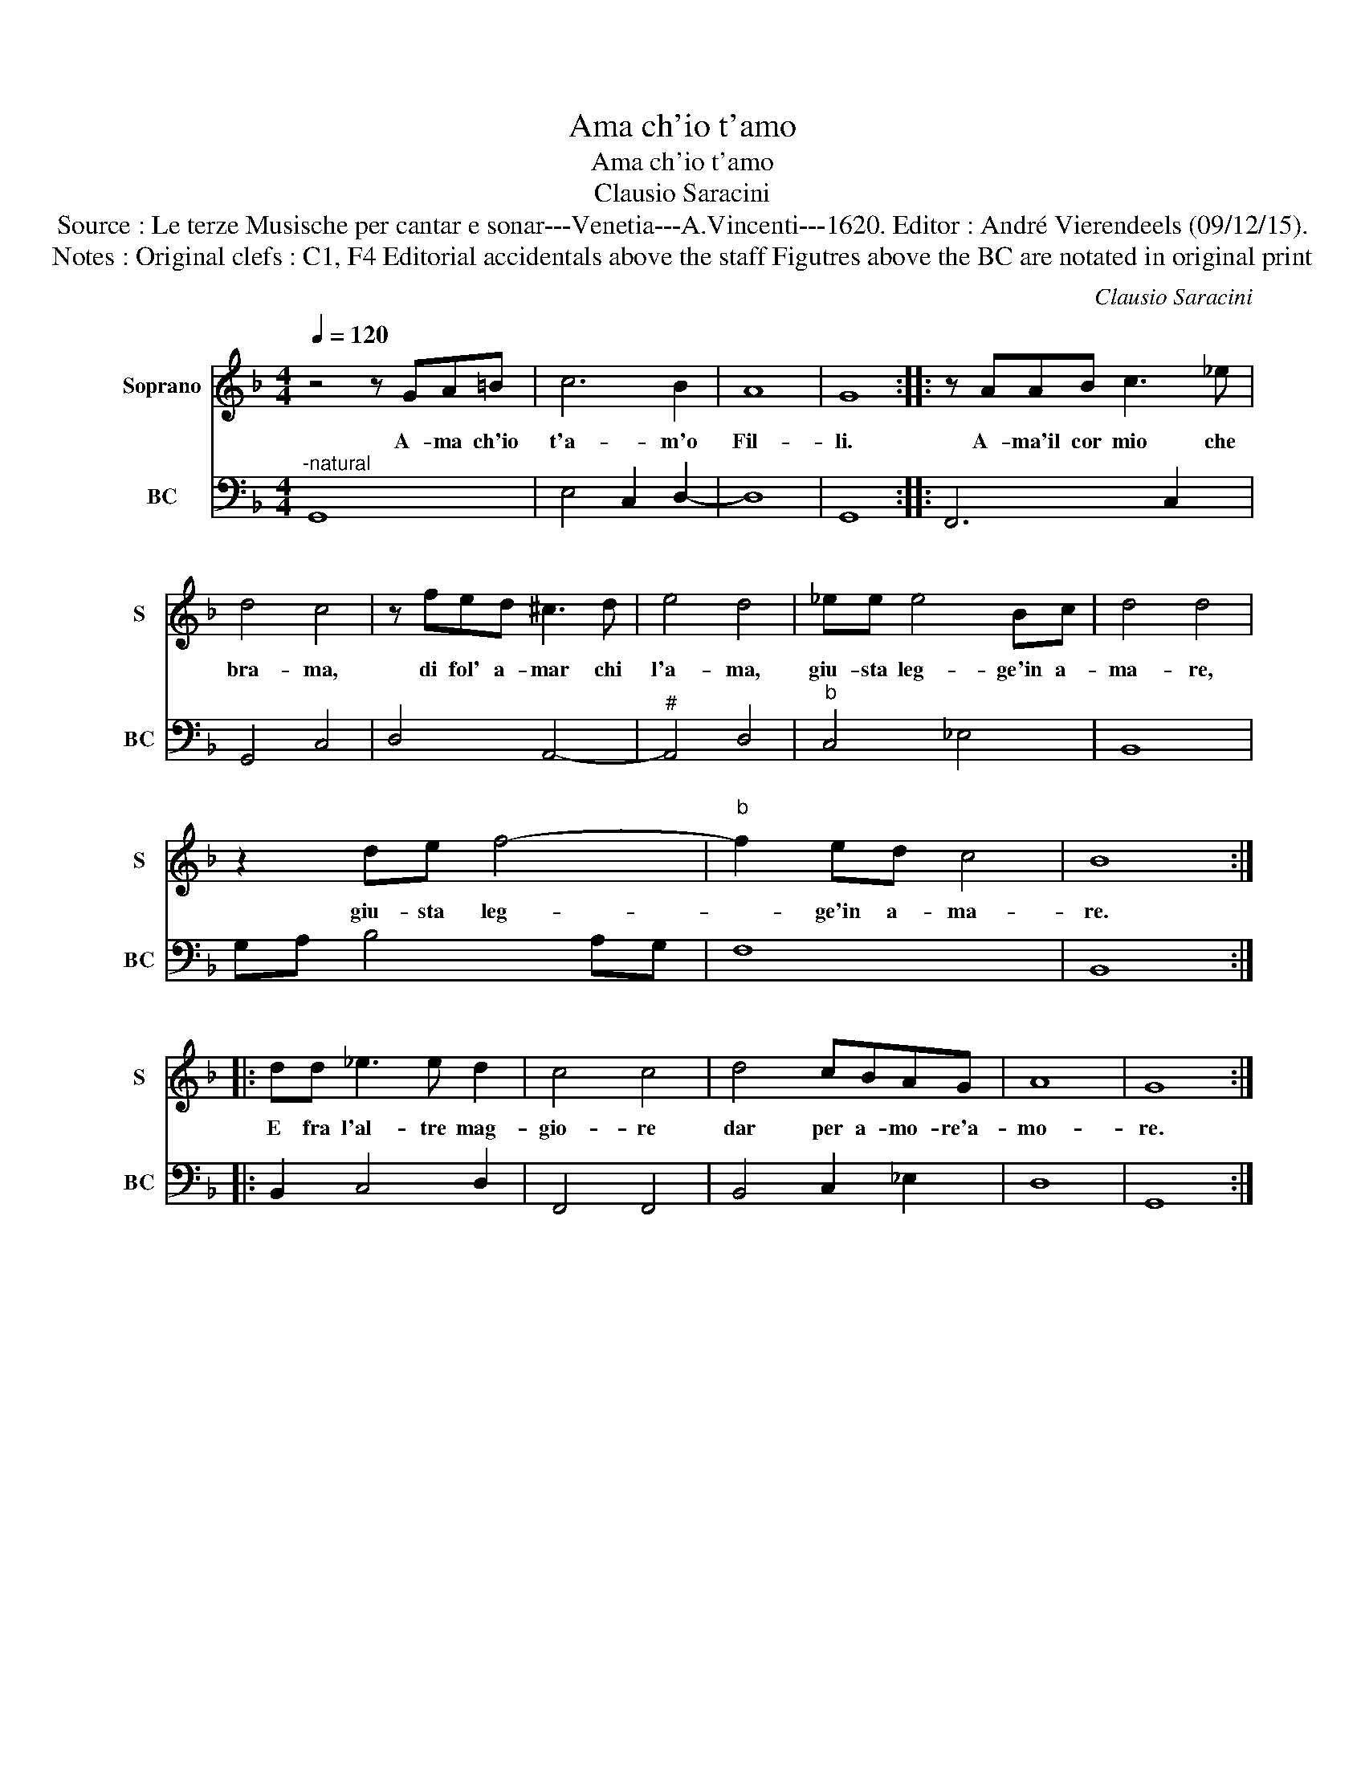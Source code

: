 X:1
T:Ama ch'io t'amo
T:Ama ch'io t'amo
T:Clausio Saracini
T:Source : Le terze Musische per cantar e sonar---Venetia---A.Vincenti---1620. Editor : André Vierendeels (09/12/15).
T:Notes : Original clefs : C1, F4 Editorial accidentals above the staff Figutres above the BC are notated in original print 
C:Clausio Saracini
%%score 1 2
L:1/8
Q:1/4=120
M:4/4
K:F
V:1 treble nm="Soprano" snm="S"
V:2 bass nm="BC" snm="BC"
V:1
 z4 z GA=B | c6 B2 | A8 | G8 :: z AAB c3 _e | d4 c4 | z fed ^c3 d | e4 d4 | _ee e4 Bc | d4 d4 | %10
w: A- ma ch'io|t'a- m'o|Fil-|li.|A- ma'il cor mio che|bra- ma,|di fol' a- mar chi|l'a- ma,|giu- sta leg- ge'in a-|ma- re,|
 z2 de f4- |"^b" f2 ed c4 | B8 :: dd _e3 e d2 | c4 c4 | d4 cBAG | A8 | G8 :| %18
w: giu- sta leg-|* ge'in a- ma-|re.|E fra l'al- tre mag-|gio- re|dar per a- mo- re'a-|mo-|re.|
V:2
"^-natural" G,,8 | E,4 C,2 D,2- | D,8 | G,,8 :: F,,6 C,2 | G,,4 C,4 | D,4 A,,4- |"^#" A,,4 D,4 | %8
"^b" C,4 _E,4 | B,,8 | G,A, B,4 A,G, | F,8 | B,,8 :: B,,2 C,4 D,2 | F,,4 F,,4 | B,,4 C,2 _E,2 | %16
 D,8 | G,,8 :| %18

